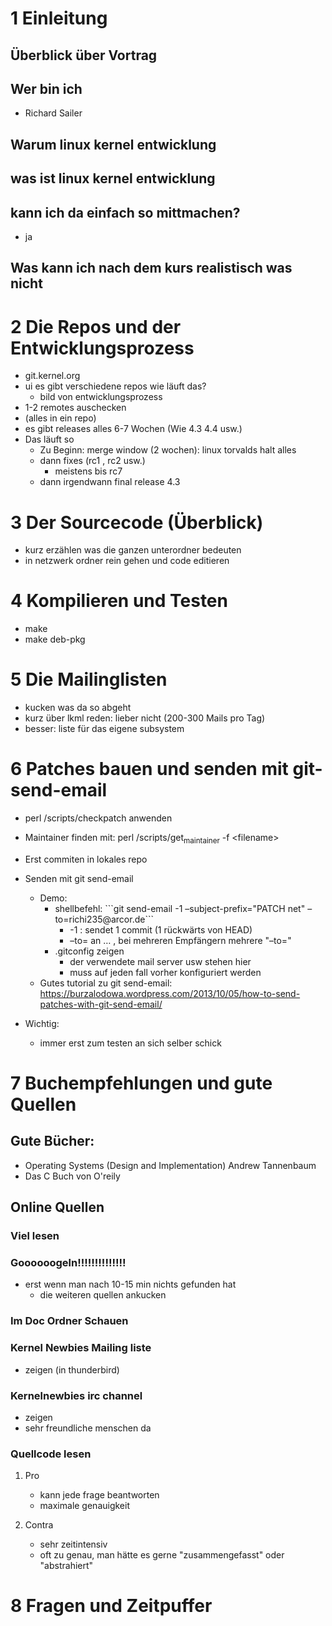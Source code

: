 * 1 Einleitung
** Überblick über Vortrag
** Wer bin ich
   - Richard Sailer
** Warum linux kernel entwicklung
** was ist linux kernel entwicklung
** kann ich da einfach so mittmachen?
   - ja

** Was kann ich nach dem kurs realistisch was nicht


* 2 Die Repos und der Entwicklungsprozess
  - git.kernel.org
  - ui es gibt verschiedene repos wie läuft das?
    - bild von entwicklungsprozess
  - 1-2 remotes auschecken
  - (alles in ein repo)
  - es gibt releases alles 6-7 Wochen (Wie 4.3 4.4 usw.)
  - Das läuft so
    - Zu Beginn: merge window (2 wochen): linux torvalds halt alles
    - dann fixes (rc1 , rc2 usw.)
      - meistens bis rc7
    - dann irgendwann final release 4.3


* 3 Der Sourcecode (Überblick)
  - kurz erzählen was die ganzen unterordner bedeuten
  - in netzwerk ordner rein gehen und code editieren

* 4 Kompilieren und Testen
- make
- make deb-pkg

* 5 Die Mailinglisten
  - kucken was da so abgeht
  - kurz über lkml reden: lieber nicht (200-300 Mails pro Tag)
  - besser: liste für das eigene subsystem

* 6 Patches bauen und senden mit git-send-email
  - perl /scripts/checkpatch anwenden

  - Maintainer finden mit: perl /scripts/get_maintainer -f <filename>

  - Erst commiten in lokales repo

  - Senden mit git send-email
    - Demo:
      - shellbefehl: ```git send-email -1 --subject-prefix="PATCH net"  --to=richi235@arcor.de```
        - -1 : sendet 1 commit (1 rückwärts von HEAD)
        - --to= an ... , bei mehreren Empfängern mehrere "--to="
      - .gitconfig zeigen
        - der verwendete mail server usw stehen hier
        - muss auf jeden fall vorher konfiguriert werden
    - Gutes tutorial zu git send-email: https://burzalodowa.wordpress.com/2013/10/05/how-to-send-patches-with-git-send-email/
  - Wichtig:
    - immer erst zum testen an sich selber schick
* 7 Buchempfehlungen und gute Quellen

** Gute Bücher:
   - Operating Systems (Design and Implementation) Andrew Tannenbaum
   - Das C Buch von O'reily
** Online Quellen
*** Viel lesen
*** Goooooogeln!!!!!!!!!!!!!!
    - erst wenn man nach 10-15 min nichts gefunden hat
      - die weiteren quellen ankucken

*** Im Doc Ordner Schauen

*** Kernel Newbies Mailing liste
    - zeigen (in thunderbird)
*** Kernelnewbies irc channel
    - zeigen
    - sehr freundliche menschen da

*** Quellcode lesen
**** Pro
     - kann jede frage beantworten
     - maximale genauigkeit
**** Contra
     - sehr zeitintensiv
     - oft zu genau, man hätte es gerne "zusammengefasst" oder "abstrahiert"


* 8 Fragen und Zeitpuffer

